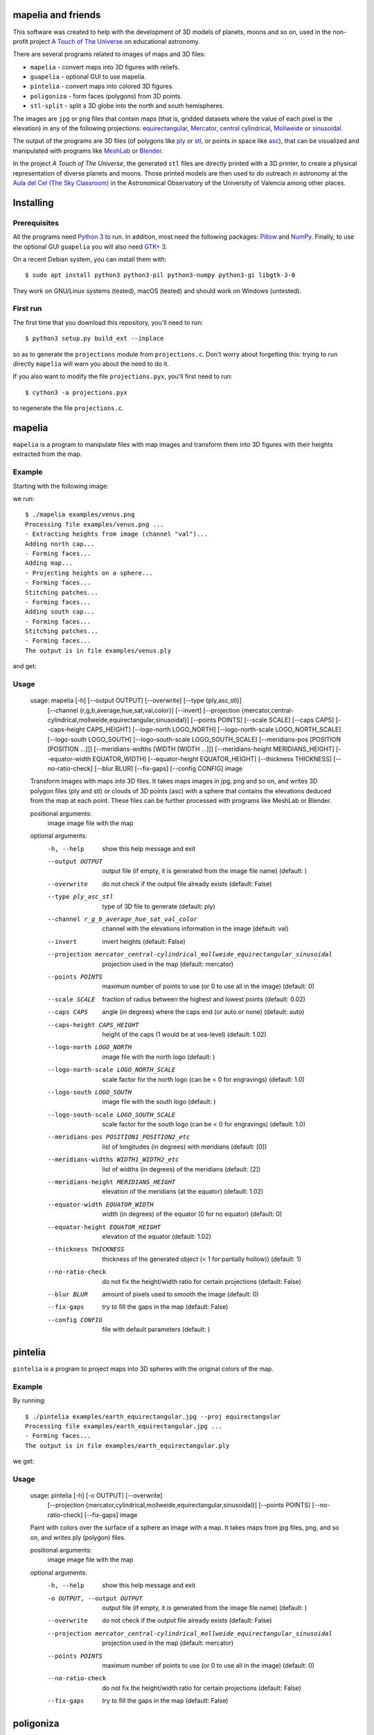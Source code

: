 mapelia and friends
===================

This software was created to help with the development of 3D models of
planets, moons and so on, used in the non-profit project `A Touch of
The Universe`_ on educational astronomy.

.. _`A Touch of The Universe`: https://astrokit.uv.es/

There are several programs related to images of maps and 3D files:

* ``mapelia`` - convert maps into 3D figures with reliefs.
* ``guapelia`` - optional GUI to use mapelia.
* ``pintelia`` - convert maps into colored 3D figures.
* ``poligoniza`` - form faces (polygons) from 3D points.
* ``stl-split`` - split a 3D globe into the north and south hemispheres.

The images are ``jpg`` or ``png`` files that contain maps (that is,
gridded datasets where the value of each pixel is the elevation) in
any of the following projections: `equirectangular`_, `Mercator`_,
`central cylindrical`_, `Mollweide`_ or `sinusoidal`_.

.. _`equirectangular`: https://en.wikipedia.org/wiki/Equirectangular_projection
.. _`Mercator`: https://en.wikipedia.org/wiki/Mercator_projection
.. _`central cylindrical`: https://en.wikipedia.org/wiki/Central_cylindrical_projection
.. _`Mollweide`: https://en.wikipedia.org/wiki/Mollweide_projection
.. _`sinusoidal`: https://en.wikipedia.org/wiki/Sinusoidal_projection

The output of the programs are 3D files (of polygons like `ply`_ or
`stl`_, or points in space like `asc`_), that can be visualized and
manipulated with programs like `MeshLab`_ or `Blender`_.

.. _`ply`: https://en.wikipedia.org/wiki/PLY_(file_format)
.. _`stl`: https://en.wikipedia.org/wiki/STL_(file_format)
.. _`asc`: https://codeyarns.com/2011/08/17/asc-file-format-for-3d-points/
.. _`MeshLab`: https://en.wikipedia.org/wiki/MeshLab
.. _`Blender`: https://www.blender.org/

In the project *A Touch of The Universe*, the generated ``stl`` files
are directly printed with a 3D printer, to create a physical
representation of diverse planets and moons. Those printed models are
then used to do outreach in astronomy at the `Aula del Cel (The Sky
Classroom)`_ in the Astronomical Observatory of the
University of Valencia among other places.

.. _`Aula del Cel (The Sky Classroom)`: http://aorgil.blogs.uv.es/aula-del-cel/


Installing
==========

Prerequisites
-------------

All the programs need `Python 3`_ to run. In addition, most need the
following packages: `Pillow`_ and `NumPy`_. Finally, to use the
optional GUI ``guapelia`` you will also need `GTK+ 3`_.

.. _`Python 3`: https://www.python.org/downloads/
.. _`Pillow`: https://pillow.readthedocs.io/
.. _`NumPy`: http://www.numpy.org/
.. _`GTK+ 3`: https://python-gtk-3-tutorial.readthedocs.io/

On a recent Debian system, you can install them with::

  $ sudo apt install python3 python3-pil python3-numpy python3-gi libgtk-3-0

They work on GNU/Linux systems (tested), macOS (tested) and should
work on Windows (untested).

First run
---------

The first time that you download this repository, you'll need to run::

  $ python3 setup.py build_ext --inplace

so as to generate the ``projections`` module from
``projections.c``. Don't worry about forgetting this: trying to run
directly ``mapelia`` will warn you about the need to do it.

If you also want to modify the file ``projections.pyx``, you'll first
need to run::

  $ cython3 -a projections.pyx

to regenerate the file ``projections.c``.


mapelia
=======

``mapelia`` is a program to manipulate files with map images and
transform them into 3D figures with their heights extracted from the
map.

Example
-------

Starting with the following image:

.. image:: examples/venus.png

we run::

  $ ./mapelia examples/venus.png
  Processing file examples/venus.png ...
  - Extracting heights from image (channel "val")...
  Adding north cap...
  - Forming faces...
  Adding map...
  - Projecting heights on a sphere...
  - Forming faces...
  Stitching patches...
  - Forming faces...
  Adding south cap...
  - Forming faces...
  Stitching patches...
  - Forming faces...
  The output is in file examples/venus.ply

and get:

.. image:: examples/screenshot_meshlab.png

Usage
-----

  usage: mapelia [-h] [--output OUTPUT] [--overwrite] [--type {ply,asc,stl}]
                 [--channel {r,g,b,average,hue,sat,val,color}] [--invert]
                 [--projection {mercator,central-cylindrical,mollweide,equirectangular,sinusoidal}]
                 [--points POINTS] [--scale SCALE] [--caps CAPS]
                 [--caps-height CAPS_HEIGHT] [--logo-north LOGO_NORTH]
                 [--logo-north-scale LOGO_NORTH_SCALE] [--logo-south LOGO_SOUTH]
                 [--logo-south-scale LOGO_SOUTH_SCALE]
                 [--meridians-pos [POSITION [POSITION ...]]]
                 [--meridians-widths [WIDTH [WIDTH ...]]]
                 [--meridians-height MERIDIANS_HEIGHT]
                 [--equator-width EQUATOR_WIDTH]
                 [--equator-height EQUATOR_HEIGHT] [--thickness THICKNESS]
                 [--no-ratio-check] [--blur BLUR] [--fix-gaps] [--config CONFIG]
                 image

  Transform images with maps into 3D files. It takes maps images in jpg, png and
  so on, and writes 3D polygon files (ply and stl) or clouds of 3D points (asc)
  with a sphere that contains the elevations deduced from the map at each point.
  These files can be further processed with programs like MeshLab or Blender.

  positional arguments:
    image                 image file with the map

  optional arguments:
    -h, --help            show this help message and exit
    --output OUTPUT       output file (if empty, it is generated from the image
                          file name) (default: )
    --overwrite           do not check if the output file already exists
                          (default: False)
    --type ply_asc_stl    type of 3D file to generate (default: ply)
    --channel r_g_b_average_hue_sat_val_color
                          channel with the elevations information in the image
                          (default: val)
    --invert              invert heights (default: False)
    --projection mercator_central-cylindrical_mollweide_equirectangular_sinusoidal
                          projection used in the map (default: mercator)
    --points POINTS       maximum number of points to use (or 0 to use all in
                          the image) (default: 0)
    --scale SCALE         fraction of radius between the highest and lowest
                          points (default: 0.02)
    --caps CAPS           angle (in degrees) where the caps end (or auto or
                          none) (default: auto)
    --caps-height CAPS_HEIGHT
                          height of the caps (1 would be at sea-level) (default:
                          1.02)
    --logo-north LOGO_NORTH
                          image file with the north logo (default: )
    --logo-north-scale LOGO_NORTH_SCALE
                          scale factor for the north logo (can be < 0 for
                          engravings) (default: 1.0)
    --logo-south LOGO_SOUTH
                          image file with the south logo (default: )
    --logo-south-scale LOGO_SOUTH_SCALE
                          scale factor for the south logo (can be < 0 for
                          engravings) (default: 1.0)
    --meridians-pos POSITION1_POSITION2_etc
                          list of longitudes (in degrees) with meridians
                          (default: [0])
    --meridians-widths WIDTH1_WIDTH2_etc
                          list of widths (in degrees) of the meridians (default:
                          [2])
    --meridians-height MERIDIANS_HEIGHT
                          elevation of the meridians (at the equator) (default:
                          1.02)
    --equator-width EQUATOR_WIDTH
                          width (in degrees) of the equator (0 for no equator)
                          (default: 0)
    --equator-height EQUATOR_HEIGHT
                          elevation of the equator (default: 1.02)
    --thickness THICKNESS
                          thickness of the generated object (< 1 for partially
                          hollow)) (default: 1)
    --no-ratio-check      do not fix the height/width ratio for certain
                          projections (default: False)
    --blur BLUR           amount of pixels used to smooth the image (default: 0)
    --fix-gaps            try to fill the gaps in the map (default: False)
    --config CONFIG       file with default parameters (default: )


pintelia
========

``pintelia`` is a program to project maps into 3D spheres with the original colors
of the map.

Example
-------

By running::

  $ ./pintelia examples/earth_equirectangular.jpg --proj equirectangular
  Processing file examples/earth_equirectangular.jpg ...
  - Forming faces...
  The output is in file examples/earth_equirectangular.ply

we get:

.. image:: examples/screenshot_meshlab_pintelia.png


Usage
-----

  usage: pintelia [-h] [-o OUTPUT] [--overwrite]
                  [--projection {mercator,cylindrical,mollweide,equirectangular,sinusoidal}]
                  [--points POINTS] [--no-ratio-check] [--fix-gaps]
                  image

  Paint with colors over the surface of a sphere an image with a map. It takes
  maps from jpg files, png, and so on, and writes ply (polygon) files.

  positional arguments:
    image                 image file with the map

  optional arguments:
    -h, --help            show this help message and exit
    -o OUTPUT, --output OUTPUT
                          output file (if empty, it is generated from the image
                          file name) (default: )
    --overwrite           do not check if the output file already exists
                          (default: False)
    --projection mercator_central-cylindrical_mollweide_equirectangular_sinusoidal
                          projection used in the map (default: mercator)
    --points POINTS       maximum number of points to use (or 0 to use all in
                          the image) (default: 0)
    --no-ratio-check      do not fix the height/width ratio for certain
                          projections (default: False)
    --fix-gaps            try to fill the gaps in the map (default: False)


poligoniza
==========

``poligoniza`` takes files of 3D points (``.asc``) and tries to join them
forming the faces of a solid.

The points in the original file must be in a certain order so that the faces
are correctly formed. For example, the order in which ``mapelia`` generates
the points (when it does not project logos too).

Example
-------

::

  $ ./poligoniza venus.asc --type stl --invert
  Processing file venus.asc ...
  - Forming faces...
  The output is in file venus.stl

Usage
-----

  usage: poligoniza [-h] [-o OUTPUT] [--overwrite] [--type {ply,stl}] [--ascii]
                    [--invert] [--row-length ROW_LENGTH]
                    file

  Create a file of polygons (.ply or .stl) from one with only the 3D points
  (.asc). The original asc file must have the points in the order that
  corresponds to the sections of a quasi-spherical object.

  positional arguments:
    file                  asc file with the points coordinates

  optional arguments:
    -h, --help            show this help message and exit
    -o OUTPUT, --output OUTPUT
                          output file (if empty, it is generated from the image
                          file name) (default: )
    --overwrite           do not check if the output file already exists
                          (default: False)
    --type ply_stl        type of 3D file to generate (default: ply)
    --ascii               write the resulting ply file in ascii (default: False)
    --invert              invert the orientations of the faces (default: False)
    --row-length ROW_LENGTH
                          maximum number of points to use (or 0 to autodetect)


stl-split
=========

Split an stl into its north and south hemispheres. Optionally, split
it into two files with all the points before and after a given one.

Example
-------

::

  $ ./stl-split mars.stl
  Processing file mars.stl ...
  Writing file mars_N.stl ...
  Writing file mars_S.stl ...

Usage
-----

  usage: stl-split [-h] [-n NAME] [--number NUMBER] [--overwrite]
                   [--ignore-check]
                   file

  Split an stl file. The idea is to help post-processing stl files made with
  mapelia, so they can be printed more easily. It does not modify the original
  file, but creates two new files that end with "_N.stl" and "_S.stl" (or
  "_head.stl" and "_tail.stl" if using the option --number).

  positional arguments:
    file                  stl file

  optional arguments:
    -h, --help            show this help message and exit
    -n NAME, --name NAME  output file (if empty, it is generated from the image
                          file name) (default: )
    --zcut ZCUT           z value of the cutting xy-plane (default: 0)
    --number NUMBER       split by leaving a given number of triangles in the
                          first file (default: 0)
    --overwrite           do not check if the output files already exist
                          (default: False)
    --ignore-check        go ahead even if the input file does not look like an
                          stl (default: False)


References
==========

Maps
----

* `Finding and Using Space Image Data`_
* `Planetary Data System`_

.. _`Finding and Using Space Image Data`: http://www.planetary.org/explore/space-topics/space-imaging/data.html
.. _`Planetary Data System`: https://en.wikipedia.org/wiki/Planetary_Data_System

Projections
-----------

* `equirectangular`_
* `Mercator`_
* `central cylindrical`_
* `Mollweide`_
* `sinusoidal`_

Formats
-------

* `ply`_ - "polygons" in 3D, also admits colors.
* `stl`_ - "stereolitography", triangles in 3D, not as nice as ``ply`` but much used for 3D printing.
* `asc`_ - only 3D points.


Processing
----------

* `Pillow`_ - Python Imaging Library.
* `NumPy`_ - library with support for multi-dimensional arrays.
* `Meshlab`_ - program to view and edit 3D meshes.
* `Blender`_ - 3D computer graphics toolset.
